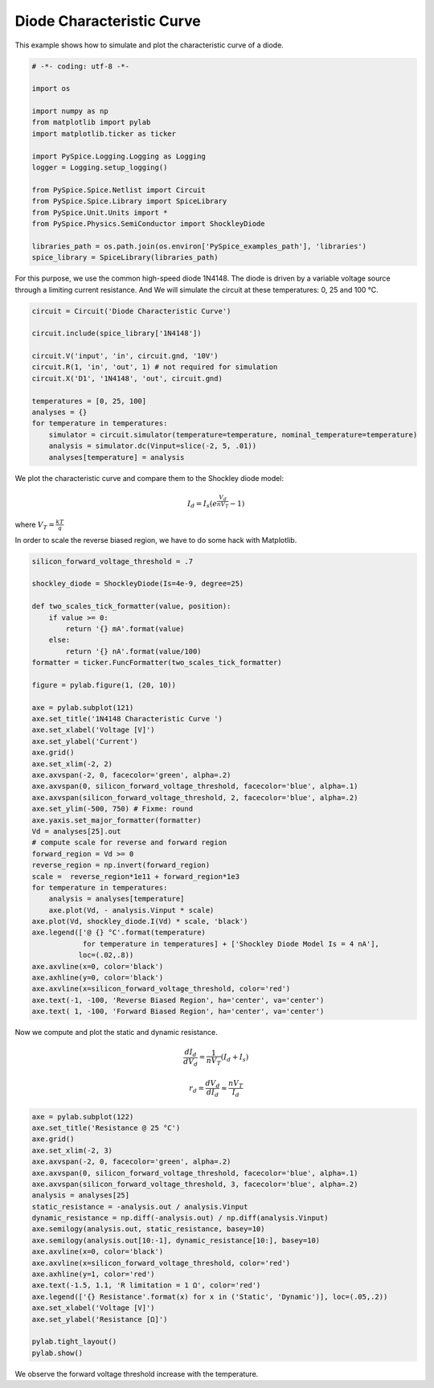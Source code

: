 
============================
 Diode Characteristic Curve
============================


.. getthecode:: diode-characteristic-curve.py
    :language: python

This example shows how to simulate and plot the characteristic curve of a diode.

.. code-block:: python

    
    # -*- coding: utf-8 -*-

    import os
    
    import numpy as np
    from matplotlib import pylab
    import matplotlib.ticker as ticker
    
    import PySpice.Logging.Logging as Logging
    logger = Logging.setup_logging()
    
    from PySpice.Spice.Netlist import Circuit
    from PySpice.Spice.Library import SpiceLibrary
    from PySpice.Unit.Units import *
    from PySpice.Physics.SemiConductor import ShockleyDiode
    
    libraries_path = os.path.join(os.environ['PySpice_examples_path'], 'libraries')
    spice_library = SpiceLibrary(libraries_path)
    

For this purpose, we use the common high-speed diode 1N4148.  The diode is driven by a variable
voltage source through a limiting current resistance.  And We will simulate the circuit at these
temperatures: 0, 25 and 100 °C.

.. image:: diode-characteristic-curve-circuit.png


.. code-block:: python

    circuit = Circuit('Diode Characteristic Curve')
    
    circuit.include(spice_library['1N4148'])
    
    circuit.V('input', 'in', circuit.gnd, '10V')
    circuit.R(1, 'in', 'out', 1) # not required for simulation
    circuit.X('D1', '1N4148', 'out', circuit.gnd)
    
    temperatures = [0, 25, 100]
    analyses = {}
    for temperature in temperatures:
        simulator = circuit.simulator(temperature=temperature, nominal_temperature=temperature)
        analysis = simulator.dc(Vinput=slice(-2, 5, .01))
        analyses[temperature] = analysis
    

We plot the characteristic curve and compare them to the Shockley diode model:

.. math::

    I_d = I_s \left( e^{\frac{V_d}{n V_T}} - 1 \right)

where :math:`V_T = \frac{k T}{q}`

In order to scale the reverse biased region, we have to do some hack with Matplotlib.


.. code-block:: python

    silicon_forward_voltage_threshold = .7
    
    shockley_diode = ShockleyDiode(Is=4e-9, degree=25)
    
    def two_scales_tick_formatter(value, position):
        if value >= 0:
            return '{} mA'.format(value)
        else:
            return '{} nA'.format(value/100)
    formatter = ticker.FuncFormatter(two_scales_tick_formatter)
    
    figure = pylab.figure(1, (20, 10))
    
    axe = pylab.subplot(121)
    axe.set_title('1N4148 Characteristic Curve ')
    axe.set_xlabel('Voltage [V]')
    axe.set_ylabel('Current')
    axe.grid()
    axe.set_xlim(-2, 2)
    axe.axvspan(-2, 0, facecolor='green', alpha=.2)
    axe.axvspan(0, silicon_forward_voltage_threshold, facecolor='blue', alpha=.1)
    axe.axvspan(silicon_forward_voltage_threshold, 2, facecolor='blue', alpha=.2)
    axe.set_ylim(-500, 750) # Fixme: round
    axe.yaxis.set_major_formatter(formatter)
    Vd = analyses[25].out
    # compute scale for reverse and forward region
    forward_region = Vd >= 0
    reverse_region = np.invert(forward_region)
    scale =  reverse_region*1e11 + forward_region*1e3
    for temperature in temperatures:
        analysis = analyses[temperature]
        axe.plot(Vd, - analysis.Vinput * scale)
    axe.plot(Vd, shockley_diode.I(Vd) * scale, 'black')
    axe.legend(['@ {} °C'.format(temperature)
                for temperature in temperatures] + ['Shockley Diode Model Is = 4 nA'],
               loc=(.02,.8))
    axe.axvline(x=0, color='black')
    axe.axhline(y=0, color='black')
    axe.axvline(x=silicon_forward_voltage_threshold, color='red')
    axe.text(-1, -100, 'Reverse Biased Region', ha='center', va='center')
    axe.text( 1, -100, 'Forward Biased Region', ha='center', va='center')
    

Now we compute and plot the static and dynamic resistance.

.. math::

  \frac{d I_d}{d V_d} = \frac{1}{n V_T}(I_d + I_s)

.. math::

  r_d = \frac{d V_d}{d I_d} \approx \frac{n V_T}{I_d}

.. code-block:: python

    axe = pylab.subplot(122)
    axe.set_title('Resistance @ 25 °C')
    axe.grid()
    axe.set_xlim(-2, 3)
    axe.axvspan(-2, 0, facecolor='green', alpha=.2)
    axe.axvspan(0, silicon_forward_voltage_threshold, facecolor='blue', alpha=.1)
    axe.axvspan(silicon_forward_voltage_threshold, 3, facecolor='blue', alpha=.2)
    analysis = analyses[25]
    static_resistance = -analysis.out / analysis.Vinput
    dynamic_resistance = np.diff(-analysis.out) / np.diff(analysis.Vinput)
    axe.semilogy(analysis.out, static_resistance, basey=10)
    axe.semilogy(analysis.out[10:-1], dynamic_resistance[10:], basey=10)
    axe.axvline(x=0, color='black')
    axe.axvline(x=silicon_forward_voltage_threshold, color='red')
    axe.axhline(y=1, color='red')
    axe.text(-1.5, 1.1, 'R limitation = 1 Ω', color='red')
    axe.legend(['{} Resistance'.format(x) for x in ('Static', 'Dynamic')], loc=(.05,.2))
    axe.set_xlabel('Voltage [V]')
    axe.set_ylabel('Resistance [Ω]')
    
    pylab.tight_layout()
    pylab.show()
    


.. image:: diode-characteristic-curve.png

We observe the forward voltage threshold increase with the temperature.
